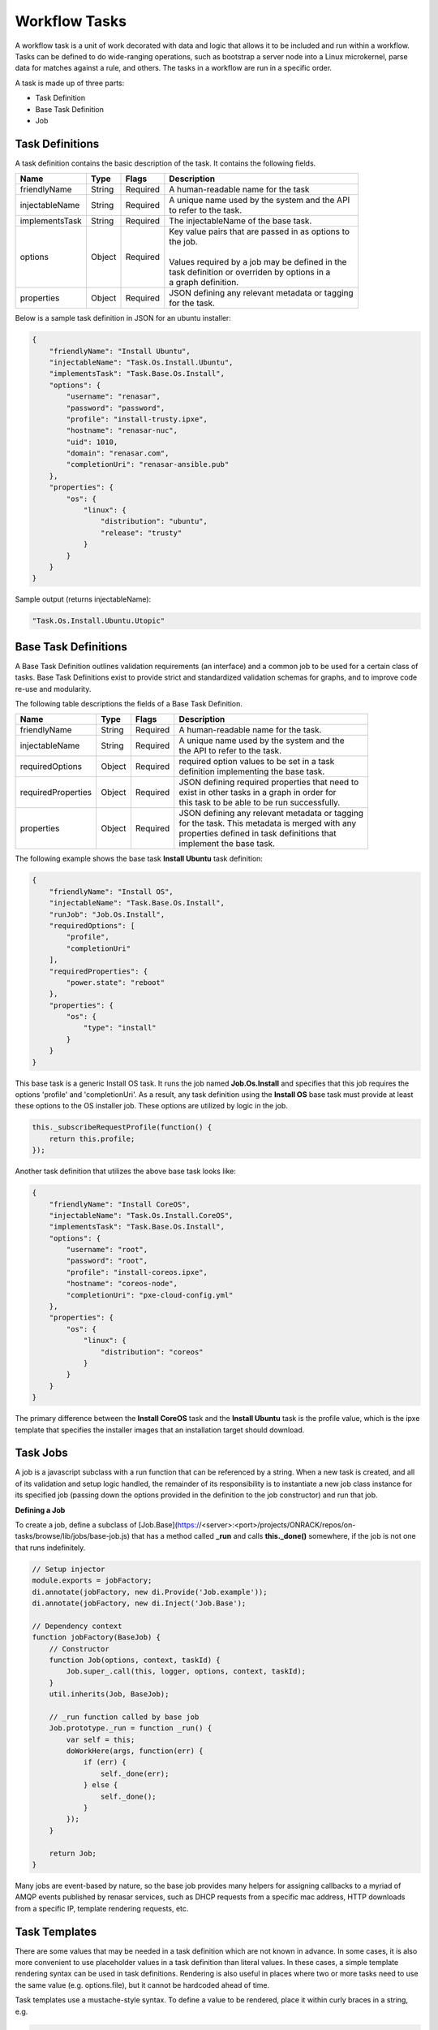 Workflow Tasks
~~~~~~~~~~~~~~~~~~~~~~

A workflow task is a unit of work decorated with data and logic that allows it to
be included and run within a workflow. Tasks can be
defined to do wide-ranging operations, such as bootstrap a server node into a
Linux microkernel, parse data for matches against a rule, and others. The tasks in a workflow are run in a specific order.

A task is made up of three parts:

* Task Definition
* Base Task Definition
* Job

Task Definitions
^^^^^^^^^^^^^^^^^^^^^^^

A task definition contains the basic description of the task. It contains the following fields.

=============== ======= =========== =======================================================
Name            Type    Flags       | Description
=============== ======= =========== =======================================================
friendlyName    String  Required    | A human-readable name for the task
injectableName  String  Required    | A unique name used by the system and the API
                                    | to refer to the task.
implementsTask  String  Required    | The injectableName of the base task.
options         Object  Required    | Key value pairs that are passed in as options to
                                    | the job.
                                    |
                                    | Values required by a job may be defined in the
                                    | task definition or overriden by options in a
                                    | a graph definition.
properties      Object  Required    | JSON defining any relevant metadata or tagging
                                    | for the task.
=============== ======= =========== =======================================================


Below is a sample task definition in JSON for an ubuntu installer:

.. code-block:: JSON

    {
        "friendlyName": "Install Ubuntu",
        "injectableName": "Task.Os.Install.Ubuntu",
        "implementsTask": "Task.Base.Os.Install",
        "options": {
            "username": "renasar",
            "password": "password",
            "profile": "install-trusty.ipxe",
            "hostname": "renasar-nuc",
            "uid": 1010,
            "domain": "renasar.com",
            "completionUri": "renasar-ansible.pub"
        },
        "properties": {
            "os": {
                "linux": {
                    "distribution": "ubuntu",
                    "release": "trusty"
                }
            }
        }
    }


Sample output (returns injectableName):

.. code-block:: rest

    "Task.Os.Install.Ubuntu.Utopic"


Base Task Definitions
^^^^^^^^^^^^^^^^^^^^^^^

A Base Task Definition outlines validation requirements (an interface) and a common
job to be used for a certain class of tasks. Base Task Definitions exist to
provide strict and standardized validation schemas for graphs, and to improve
code re-use and modularity.

The following table descriptions the fields of a Base Task Definition.

=================== ======= =========== =========================================================
Name                Type    Flags       | Description
=================== ======= =========== =========================================================
friendlyName        String  Required    | A human-readable name for the task.
injectableName      String  Required    | A unique name used by the system and the
                                        | the API to refer to the task.
requiredOptions     Object  Required    | required option values to be set in a task
                                        | definition implementing the base task.
requiredProperties  Object  Required    | JSON defining required properties that need to
                                        | exist in other tasks in a graph in order for
                                        | this task to be able to be run successfully.
properties          Object  Required    | JSON defining any relevant metadata or tagging
                                        | for the task. This metadata is merged with any
                                        | properties defined in task definitions that
                                        | implement the base task.
=================== ======= =========== =========================================================

The following example shows the base task **Install Ubuntu** task definition:

.. code-block:: JSON

        {
            "friendlyName": "Install OS",
            "injectableName": "Task.Base.Os.Install",
            "runJob": "Job.Os.Install",
            "requiredOptions": [
                "profile",
                "completionUri"
            ],
            "requiredProperties": {
                "power.state": "reboot"
            },
            "properties": {
                "os": {
                    "type": "install"
                }
            }
        }


This base task is a generic Install OS task. It runs the job named **Job.Os.Install** and
specifies that this job requires the options 'profile' and 'completionUri'. As a result, any
task definition using the **Install OS** base task must provide at least these options to
the OS installer job. These options are utilized by logic in the job.

.. code-block:: javascript

        this._subscribeRequestProfile(function() {
            return this.profile;
        });

Another task definition that utilizes the above base task looks like:

.. code-block:: JSON

        {
            "friendlyName": "Install CoreOS",
            "injectableName": "Task.Os.Install.CoreOS",
            "implementsTask": "Task.Base.Os.Install",
            "options": {
                "username": "root",
                "password": "root",
                "profile": "install-coreos.ipxe",
                "hostname": "coreos-node",
                "completionUri": "pxe-cloud-config.yml"
            },
            "properties": {
                "os": {
                    "linux": {
                        "distribution": "coreos"
                    }
                }
            }
        }

The primary difference between the **Install CoreOS** task and the **Install Ubuntu** task
is the profile value, which is the ipxe template that specifies the installer
images that an installation target should download.

Task Jobs
^^^^^^^^^^^^^^^^^^^^^^^

A job is a javascript subclass with a run function that can be referenced
by a string. When a new task is created, and all of its validation and setup logic handled,
the remainder of its responsibility is to instantiate a new job class instance for
its specified job (passing down the options provided in the definition to the
job constructor) and run that job.

**Defining a Job**

To create a job, define a subclass of
[Job.Base](https://<server>:<port>/projects/ONRACK/repos/on-tasks/browse/lib/jobs/base-job.js)
that has a method called **_run** and calls **this._done()** somewhere, if the job is
not one that runs indefinitely.

.. code-block:: javascript

    // Setup injector
    module.exports = jobFactory;
    di.annotate(jobFactory, new di.Provide('Job.example'));
    di.annotate(jobFactory, new di.Inject('Job.Base');

    // Dependency context
    function jobFactory(BaseJob) {
        // Constructor
        function Job(options, context, taskId) {
            Job.super_.call(this, logger, options, context, taskId);
        }
        util.inherits(Job, BaseJob);

        // _run function called by base job
        Job.prototype._run = function _run() {
            var self = this;
            doWorkHere(args, function(err) {
                if (err) {
                    self._done(err);
                } else {
                    self._done();
                }
            });
        }

        return Job;
    }

Many jobs are event-based by nature, so the base job provides many helpers for
assigning callbacks to a myriad of AMQP events published by renasar services, such
as DHCP requests from a specific mac address, HTTP downloads from a specific IP, template
rendering requests, etc.




Task Templates
^^^^^^^^^^^^^^^^^^^^^^^
There are some values that may be needed in a task definition which are not known in advance. In some cases, it is also more convenient to use placeholder values in a task definition than literal values. In these cases, a simple template rendering syntax can be used in task definitions. Rendering is also useful in places where two or more tasks need to use the same value (e.g. options.file), but it cannot be hardcoded ahead of time.

Task templates use a mustache-style syntax. To define a value to be rendered, place it within curly braces in a string, e.g.

.. code-block:: rest

    someOption: 'an option to be rendered: {{ options.renderedOption }}'

At render time, values are rendered if the exist in the task render context. The render context contains the following fields:

- **server**
    - The server field contains all values found in the configuration for the on-taskgraph process (/var/renasar/on-taskgraph/config.json)
    - example usage: `{{ server.mongo.port }}`
- **api**
    - Various values to be used for constructing API requests in a template
        - server: the base URI for the monorail http server (e.g. http://<server>:<port>)
        - httpsServer: the base https URI for the monorail https server (e.g. https://<server>:<port>)
        - base[Https]: the base http/https URIs for the monorail api (e.g. http://<server>:<port>/api/current)
        - files[Https]: the base http/https URIs for the monorail api files routes (e.g. http://<server>:<port>/api/current/files)
- **task**
    - This allows access to instance variables of the task class instance created from the task definition. This is mainly used to access task.nodeId
- **options**
    - This refers to the task definition options itself. Mainly for referencing values in substrings that will eventually be defined by a user (e.g. `'sudo mv {{ options.targetFile }} /tmp/{{ options.targetfile }}'` )
- **context**
    - This refers to the shared context object that all tasks in a graph have R/W access to. Enables one task to use values produced by another at runtime. For example, the [ami catalog provider task](https://<server>:<port>/projects/ONRACK/repos/on-tasks/browse/lib/task-data/tasks/provide-catalog-ami-bios-version.js) gets the most recent catalog entry for the AMI bios, whose value can be referenced by other tasks via `{{ context.ami.systemRomId }}`

The download-files task is a good example of a task definition that makes use of multiple objects in the context:

.. code-block:: JSON

    {
        friendlyName: 'Flash MegaRAID Controller',
        injectableName: 'Task.Linux.Flash.LSI.MegaRAID',
        implementsTask: 'Task.Base.Linux.Commands',
        options: {
            file: null,
            downloadDir: '/opt/downloads',
            adapter: '0',
            commands: [
                'sudo /opt/MegaRAID/storcli/storcli64 /c{{ options.adapter }} download ' +
                    'file={{ options.downloadDir }}/{{ options.file }} noverchk',
                'sudo /opt/MegaRAID/MegaCli/MegaCli64 -AdpSetProp -BatWarnDsbl 1 ' +
                    '-a{{ options.adapter }}',
            ]
        },
        properties: {
            flash: {
                type: 'storage',
                vendor: {
                    lsi: {
                        controller: 'megaraid'
                    }
                }
            }
        }
    }


On creation, the options are rendered as below. The 'file' field is specified in this case by the contents of an API query, e.g. mr2208fw.rom

.. code-block:: JSON

    options: {
        file: 'mr2208fw.rom',
        downloadDir: '/opt/downloads',
        adapter: '0',
        commands: [
            'sudo /opt/MegaRAID/storcli/storcli64 /c0 download file=/opt/downloads/mr2208fw.rom noverchk',
            'sudo /opt/MegaRAID/MegaCli/MegaCli64 -AdpSetProp -BatWarnDsbl 1 -a0',
        ]
    }

Task Rendering Features
^^^^^^^^^^^^^^^^^^^^^^^^^^^^^^^^^^^^^^^^^^^^^^

**Fallback Rendering**

Multiple values can be specified within the curly braces, separated by one or two '|' characters (newlines are optional as well after the pipe character). In the case that the first value does not exist, the second one will be used, and so on. Values that are not prefixed by a context field (e.g. 'options.', 'context.' will be rendered as a plain string)

.. code-block:: rest

    // Unrendered
    {
        <rest of task definition>
        options: {
            fallbackOption: 'this is a fallback option',
            value: '{{ options.doesNotExist || options.fallbackOption }}'
        }
    }
    // Rendered
    {
        <rest of task definition>
        options: {
            fallbackOption: 'this is a fallback option',
            value: 'this is a fallback option'
        }
    }
    // Unrendered, with fallback being a string
    {
        <rest of task definition>
        options: {
            value: '{{ options.doesNotExist || fallbackString }}'
        }
    }
    // Rendered
    {
        <rest of task definition>
        options: {
            value: 'fallbackString'
        }
    }



**Nested Rendering**

Template rendering can go many levels deep. So if the rendered result of a template is itself another template, then rendering will continue until all values have been resolved, for example:

.. code-block:: rest

    // Unrendered
    {
        <rest of task definition>
        options: {
            value1: 'value1',
            value2: '{{ options.value1 }}',
            value3: 'a value: {{ options.value2 }}'
        }
    }
    // Rendered
    {
        <rest of task definition>
        options: {
            value1: 'value1',
            value2: 'value1',
            value3: 'a value: value1'
        }
    }


API Commands for Tasks
^^^^^^^^^^^^^^^^^^^^^^^

**Get Available Tasks in the Library**

.. code-block:: rest

        GET /api/1.1/workflows/tasks/library

.. code-block:: rest

        curl <server>/api/1.1/workflows/tasks/library

**Create a Task Definition or a Base Task Definition**

.. code-block:: rest

        PUT /api/1.1/workflows/tasks
        Content-Type: application/json


.. code-block:: rest

        curl -X PUT \
        -H 'Content-Type: application/json' \
        -d <task definition>
        <server>/api/1.1/workflows/tasks

